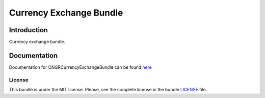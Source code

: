 
Currency Exchange Bundle
========================

Introduction
~~~~~~~~~~~~

Currency exchange bundle.

Documentation
~~~~~~~~~~~~~

Documentation for ONGRCurrencyExchangeBundle can be found `here <https://github.com/ongr-io/CurrencyExchangeBundle/blob/master/Resources/doc/index.rst>`_


License
-------

This bundle is under the MIT license. Please, see the complete license in the bundle `LICENSE`_ file.
